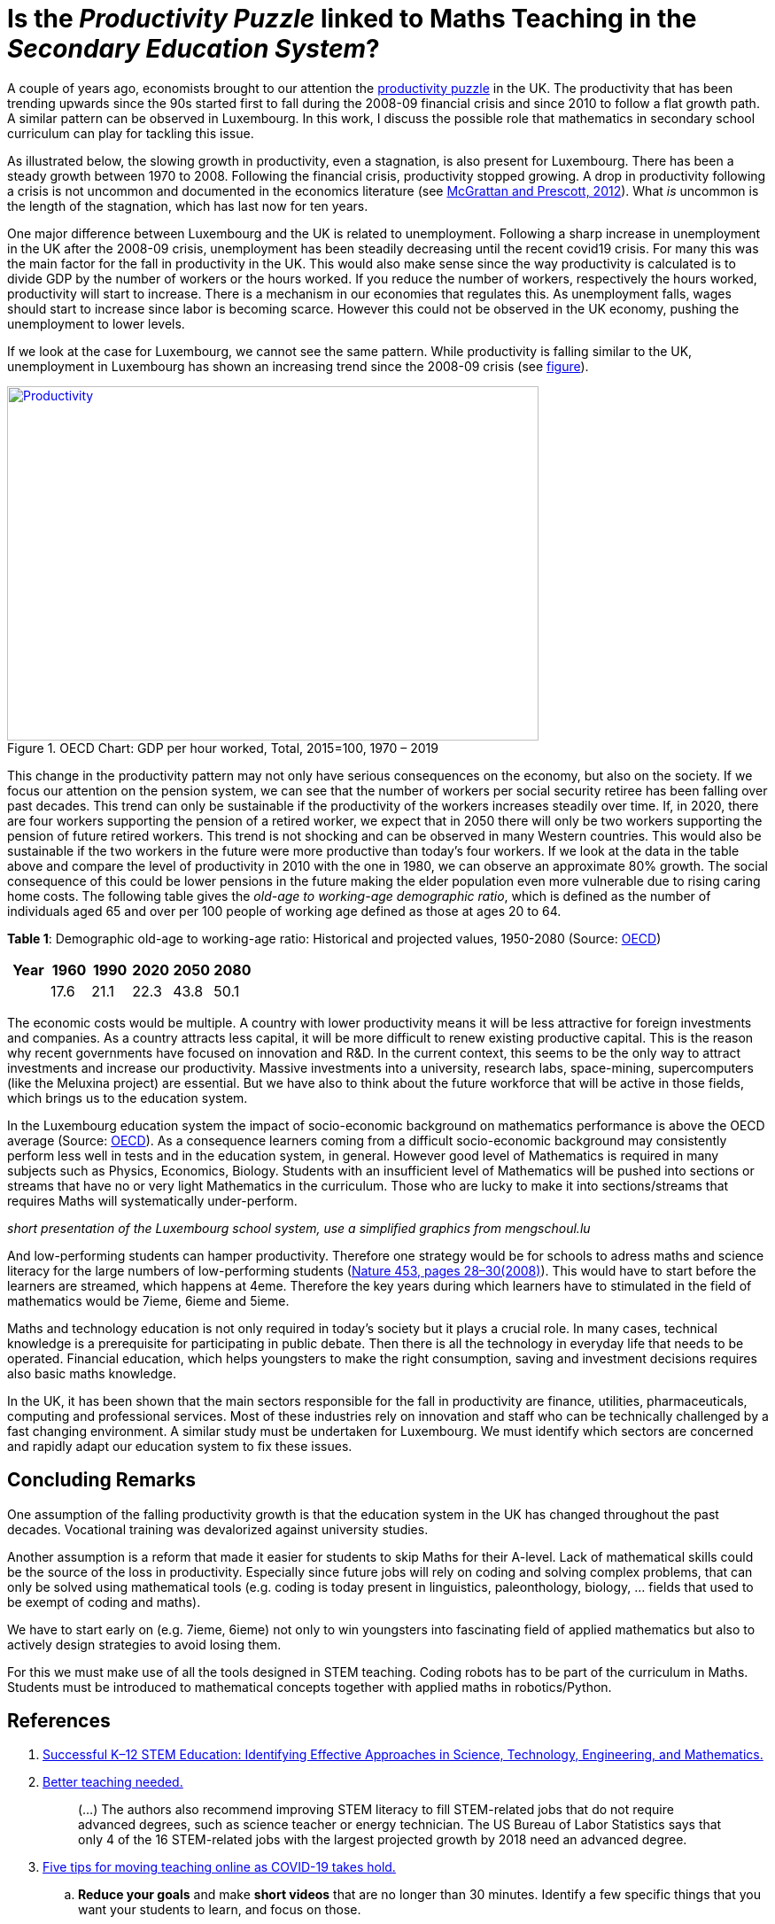 = Is the _Productivity Puzzle_ linked to Maths Teaching in the _Secondary Education System_?

A couple of years ago, economists brought to our attention the
link:https://www.ons.gov.uk/employmentandlabourmarket/peopleinwork/labourproductivity/articles/whatistheproductivitypuzzle/2015-07-07[productivity puzzle] in the UK.
The productivity that has been trending upwards since the 90s started first to
fall during the 2008-09 financial crisis and since 2010 to follow a flat growth
path. A similar pattern can be observed in Luxembourg. In this work, I discuss
the possible role that mathematics in secondary school curriculum can play for
tackling this issue.

As illustrated below, the slowing growth in productivity, even a stagnation,
is also present for Luxembourg. There has
been a steady growth between 1970 to 2008. Following the financial crisis,
productivity stopped growing. A drop in productivity following a crisis is
not uncommon and documented in the economics literature (see link:https://casee.asu.edu/upload/Prescott/2012-McGrattan-GPDER-The%20Great%20Recession%20and%20Delayed%20Economic%20Recovery%20A%20Labor%20Productivity%20Puzzle.pdf[McGrattan and Prescott, 2012]).
What _is_ uncommon is the length of the stagnation, which has last now for ten years.

One major difference between Luxembourg and the UK is related to
unemployment. Following a sharp
increase in unemployment in the UK after the 2008-09 crisis, unemployment has
been steadily decreasing until the recent covid19 crisis. For many this was
the main factor for the fall in productivity in the UK. This would also make
sense since the way productivity is calculated is to divide GDP by the number
of workers or the hours worked. If you reduce the number of workers, respectively
the hours worked, productivity will start to increase. There is a mechanism in
our economies that regulates this. As unemployment falls, wages should start
to increase since labor is becoming scarce. However this could not be observed
in the UK economy, pushing the unemployment to lower levels.

If we look at the case for Luxembourg, we cannot see the same pattern.
While productivity is falling similar to the UK, unemployment in Luxembourg
has shown an increasing trend since the 2008-09 crisis
(see link:https://data.oecd.org/chart/6let[figure]).


[#img-productivity-puzzle]
.OECD Chart: GDP per hour worked, Total, 2015=100, 1970 – 2019
[link=https://data.oecd.org/chart/6l1p]
image::../img/luxembourg-productivity.png[Productivity,600,400]

This change in the productivity pattern may not only have serious consequences
on the economy, but also on the society. If we focus our attention on the
pension system, we can see that the number of workers per social security
retiree has been falling over past decades. This trend can only be sustainable
if the productivity of the workers increases steadily over time.
If, in 2020, there are four workers supporting the pension of a retired worker,
we expect that in 2050 there will only be two workers supporting the pension
of future retired workers. This trend is not shocking and can be observed in
many Western countries. This would also be sustainable if the two workers in
the future were more productive than today's four workers. If we look at the
data in the table above and compare the level of productivity in 2010 with the
one in 1980, we can observe an approximate 80% growth. The social consequence
of this could be lower pensions in the future making the elder population even
more vulnerable due to rising caring home costs.
The following
table gives the _old-age to working-age demographic ratio_, which is defined as
the number of individuals aged 65 and over per 100 people of working age
defined as those at ages 20 to 64.

*Table 1*: Demographic old-age to working-age ratio: Historical and projected values, 1950-2080 (Source: link:https://www.oecd-ilibrary.org/sites/e2839a52-en/index.html?itemId=/content/component/e2839a52-en[OECD])
|===
|Year    |1960  |1990 |2020 |[red]#2050# |[red]#2080#

|
|17.6
|21.1
|22.3
|43.8
|50.1

|===

The economic costs would be multiple. A country with lower productivity means
it will be less attractive for foreign investments and companies. As a country
attracts less capital, it will be more difficult to renew existing productive
capital. This is the reason why recent governments have focused on innovation
and R&D. In the current context, this seems to be the only way to attract
investments and increase our productivity. Massive investments into a
university, research labs, space-mining, supercomputers (like the Meluxina project) are
essential. But we have also to think about the future workforce that will
be active in those fields, which brings us to the education system.

In the Luxembourg education system the impact of socio-economic background
on mathematics performance is above the OECD average (Source: link:https://www.oecd.org/luxembourg/Education-Policy-Outlook-Country-Profile-Luxembourg.pdf[OECD]).
As a consequence learners coming from a difficult socio-economic background may
consistently perform less well in tests and in the education system, in general.
However good level of
Mathematics is required in many subjects such as Physics, Economics, Biology.
Students with an insufficient level of Mathematics will be pushed into
sections or streams that have no or very light Mathematics in the curriculum.
Those who are lucky to make it into sections/streams that requires Maths
will systematically under-perform.

_short presentation of the Luxembourg school system, use a simplified graphics from mengschoul.lu_

And low-performing students can hamper productivity.
Therefore one strategy would be for schools to adress maths and science literacy
for the large numbers of low-performing students
(link:https://doi-org.proxy.bnl.lu/10.1038/453028a[Nature 453, pages 28–30(2008)]).
This would have to start before the learners are streamed, which happens at 4eme.
Therefore the key years during which learners have to stimulated in the field of
mathematics would be 7ieme, 6ieme and 5ieme.

Maths and technology education is not only required in today's society but
it plays a crucial role.
In many cases, technical knowledge is a prerequisite for participating in
public debate. Then there is all the technology in everyday life that needs to
be operated. Financial education, which helps youngsters to make the right
consumption, saving and investment decisions requires also basic maths knowledge.

In the UK, it has been shown that the main sectors responsible for the fall
in productivity are finance, utilities, pharmaceuticals, computing and
professional services. Most of these industries rely on innovation and staff
who can be technically challenged by a fast changing environment. A similar study
must be undertaken for Luxembourg. We must identify which sectors are concerned
and rapidly adapt our education system to fix these issues.


== Concluding Remarks

One assumption of the falling productivity growth is that the education system
in the UK has changed throughout the past decades. Vocational training was
devalorized against university studies.

Another assumption is a reform that made it easier for students to
skip Maths for their A-level. Lack of mathematical skills could be the
source of the loss in productivity. Especially since future jobs will
rely on coding and solving complex problems, that can only be solved using
mathematical tools (e.g. coding is today present in linguistics, paleonthology,
biology, ... fields that used to be exempt of coding and maths).

We have to start early on (e.g. 7ieme, 6ieme) not only to win youngsters into
fascinating field of applied mathematics but also to actively design strategies
to avoid losing them.

For this we must make use of all the tools designed in STEM teaching. Coding
robots has to be part of the curriculum in Maths. Students must be introduced
to mathematical concepts together with applied maths in robotics/Python.


== References

. link:https://www.purdue.edu/hhs/hdfs/fii/wp-content/uploads/2015/07/s_iafis04c02.pdf[Successful K–12 STEM Education: Identifying Effective Approaches in Science, Technology, Engineering, and Mathematics.]
. link:https://doi-org.proxy.bnl.lu/10.1038/nj7354-130a[Better teaching needed.]
[quote]
(...) The authors  also recommend improving STEM literacy to fill STEM-related jobs that do not require advanced degrees, such as science teacher or energy technician. The US Bureau of Labor Statistics says that only 4 of the 16 STEM-related jobs with the largest projected growth by 2018 need an advanced degree.
. link:https://doi-org.proxy.bnl.lu/10.1038/d41586-020-00896-7[Five tips for moving teaching online as COVID-19 takes hold.]
.. *Reduce your goals* and make *short videos* that are no longer than 30 minutes. Identify a few specific things that you want your students to learn, and focus on those.
.. Don't rely exclusively on *live video*.
.. Set up your courses so that students can pursue *self-paced enquiry* -- exploring the topic under their own initiative. Give students a range of links for further reading. Find out what students most care about. Ask students what they hope to get out of the online course, and how you can best serve them. This will offer you ideas for teaching and give students ownership of the process.
.. Consider interactive elements such as *short quizzes*. Engage them with *opportunities to talk to one another* during a live session. Make sure students *support each other*. Don’t try to do everything yourself.
.. Conduct *frequent assessments*, and check in by phone, text or e-mail with each student — most often with those who are struggling.
. link:https://doi-org.proxy.bnl.lu/10.1038/277344a0[Does the UK have a numeracy problem?]
[quote]
(...) "I think there is no doubt that there is something of a crisis in the teaching of mathematics." attributing the crisis to the introduction of "a lot" of new methods, too rapid change of curriculum and a shortage of skilled teachers.
[quote]
(...) A major facet is that the problems of numeracy and literacy are intertwined. There are very few people who can work with numbers without being able to read and as such many numeracy problems are handled within the much larger literacy programmes.
. link:https://doi-org.proxy.bnl.lu/10.1038/453028a[Making the grade]
[quote]
If, as we argue, average test scores are mostly irrelevant as a measure of economic potential, other indicators do matter. To produce leading-edge technology, one could argue that it is the numbers of high-performing students that is most important in the global economy. These are students who can enter the science and engineering workforce or are likely to innovate whatever their field of study.(...) At the same time, *low-performing students can hamper productivity* (...)
[quote]
Without a doubt, science, maths and technology education is needed in today’s society, whether for its citizens to understand enough to participate in public debate or just to operate the technology of everyday life. However, some argue for more advanced courses as if they want to prepare all students to be scientists or engineers. (...) History suggests that policies designed to stockpile scientists and engineers are counter-productive.
[quote]
(...) Our analysis of the data suggests two fundamental problems that require different approaches. First, *pedagogies must address science literacy for the large numbers of low-performing students*. Second, education policy for our highest-performing students needs to meet actual labour-market demand.
. link:https://doi-org.proxy.bnl.lu/10.1038/d41586-018-06830-2[Better teachers are needed to improve science education.]
[quote]
Every kid starts out as a natural-born scientist, and then we beat it out of them. A few trickle through the system with their wonder and enthusiasm for science intact.(Carl Sagan)
[quote]
Improving outcomes, says Peter McLaren, executive director of the non-profit initiative Next Gen Education, will require a shift in the classroom from a teacher-centred approach to one that helps students work through concepts themselves.
[quote]
However, some of the concepts might not translate easily. Some systems are built around strict standards or large class sizes that would make it difficult for teachers to give students the focused, personalized guidance they need.
[quote]
One realization was that trying to explain concepts and then have students apply them — or worse, simply regurgitate them — did not work. Instead, teachers should create projects in which concepts become apparent as students work through real-world challenges.
[quote]
. link:https://marianamazzucato.com/books/mission-economy[Mission Economy]
[quote]
The number of workers per social security retiree in the USA has fallen from 16:1 in 1950 to about 2:1 today. But if those two workers are much more productive than their 16 grandparents in 1950, the pensions will go on being paid.
. link:https://tradingeconomics.com/luxembourg/productivity[Luxembourg Productivity]
. link:https://data.oecd.org/chart/6l0f[GDP per hour worked (Luxembourg 1970--2019, OECD data)]
. link:https://doi-org.proxy.bnl.lu/10.1057/s41599-020-00597-6[Technical communication pedagogical model (TCPM) for Malaysian vocational colleges]
. link:https://data.oecd.org/chart/6l8m[Employee compensation by activity: Total, % of gross value added 1970 – 2020, Annual]
. link:https://data.oecd.org/chart/6l8j[Average wages: Total, US dollars, 1990 – 2019]
. link:https://data.oecd.org/chart/6l8n[Labour force participation rate: 25-64 years olds, % in same age group 1983 – 2019, Annual]
. link:https://www.ft.com/content/a470b09a-4276-11ea-a43a-c4b328d9061c[The UK’s employment and productivity puzzle]
[quote]
A link:https://voxeu.org/article/paradox-stagnant-real-wages-yet-rising-living-standards-uk[recent article by three economists], including David Hendry of Oxford
university, a distinguished econometrician, sheds bright light on what has
happened. Productivity and real wages have stagnated since 2007. But real GDP
per head is up by 20 per cent since 2000 and 10 per cent since its trough in
2009.
[quote]
We do not know why this has happened. But one reason, surely, must be the
fact that over 2010-19, the UK’s average investment as a share of GDP has
been the second lowest in the EU (ahead only of Greece).
[quote]
As one would expect, real wages have tracked productivity very closely over
the entire period since 1860, including the recent period: stagnant
productivity has meant stagnant real wages.
[quote]
link:https://www.ft.com/__origami/service/image/v2/images/raw/http%3A%2F%2Fcom.ft.imagepublish.upp-prod-eu.s3.amazonaws.com%2F697eccaa-4376-11ea-a43a-c4b328d9061c?dpr=2&fit=scale-down&quality=medium&source=next&width=700[The flatline trend in productivity since the Great Recession is unprecendented in 160 years.]
[quote]
Yet, despite the stagnant real wages, real GDP per head is up significantly.
The explanation for this divergence between real wages and GDP per head is
the rise in employment relative to the population as a whole.
[quote]
After a sharp fall during the crisis, employment again grew faster than the
population: between 2009 and 2018, employment rose 12 per cent, while
population rose only 7 per cent.
[quote]
(...) )with a lower rate of growth of employment, it is likely that
productivity will rise somewhat. Since one explanation for the productivity
stagnation was the lower marginal product of labour in a rapidly growing
labour force.
. link:https://www.ft.com/content/8fc12094-52f7-11ea-90ad-25e377c0ee1f[UK’s industrial strategy criticised by independent body]
[quote]
Andy Haldane, chief economist of the Bank of England, and chair of the
Industrial Strategy Council, said: “An effective industrial strategy is
central to tackling some of the deep-seated structural challenges facing
the UK economy, among them the climate crisis, ‘levelling-up’ the regions,
the skills deficit and the productivity puzzle.
[quote]
It also called for *reform of the apprenticeship system* and said much
*more funding would be needed for further education*, with recent
initiatives on skills likely to “fall well short of the scale necessary”.
. link:https://www.ft.com/content/8776d110-5232-11ea-8841-482eed0038b1[Wage growth slows despite robust labour market]
[quote]
Labour productivity, which measures output per worker, contracted 0.5 per
cent in the last quarter of 2019 compared with the previous quarter,
reflecting the rise in jobs against a backdrop of a stagnating economy.
The key indicator has contracted for three of the past five quarters,
further underlining the “productivity puzzle” that has seen the UK
underperform its peers since the international crisis.
[quote]
link:https://www.ft.com/__origami/service/image/v2/images/raw/http%3A%2F%2Fcom.ft.imagepublish.upp-prod-eu.s3.amazonaws.com%2Fff5beb60-523d-11ea-8841-482eed0038b1?dpr=1&fit=scale-down&quality=highest&source=next&width=700[UK productivity is well below the pre-crisis trend]
link:https://www.ft.com/content/c4c4f9e6-ca22-11e8-9fe5-24ad351828ab[Andy Haldane tapped to tackle UK’s productivity puzzle]
[quote]
Mr Haldane, in a lecture in 2016, cited the limitations of monetary policy
and quoted the US economist Paul Krugman, who said: “Productivity isn’t
everything but, in the long run, it is almost everything.”
[quote]
The appointment was given the blessing of Mark Carney, BoE governor,
who said: “Productivity is an important determinant of the MPC’s forecasts
for economic growth and inflation.
. link:https://www.ft.com/content/399ba61a-9fa9-11e8-b196-da9d6c239ca8[Conventional measures pose the wrong productivity question]
[quote]
In a link:https://ideas.repec.org/p/ecl/stabus/repececlstabus3592.html[recent paper]
a group of economists from Stanford University and the
Massachusetts Institute of Technology — two of the world’s hot springs
of idea-generation — calculate that it now takes more than 20 times the
number of researchers to generate the same economic growth as it did in
the 1930s.
[quote]
Studies of specific phenomena support the slowdown hypothesis: Moore’s
law is fizzling out; new pharmaceutical products take far more investment
than they used to; agricultural productivity seems to have ground to a halt.
[quote]
One explanation for the combination of dismal productivity figures and
exciting innovation is delay: *it takes a long time for new technologies
to be turned into widely used commercial applications*. The *more fundamental
the innovation, the longer the lag* is likely to be.
This was true for electricity, for computers in the early days, and
will be true for newer technologies such as AI. Other potential factors
include demographic change, the hangover from the financial crisis and
misallocation of capital.
[quote]
Another explanation favoured by some economists — and by the tech
community — is that output, and therefore productivity, are being
mis-measured. The Stanford/MIT paper defines an “idea” as a unit of national
output (as currently measured) divided by the total number of researcher hours.
(...)
The answer, in part, is because of the way economic output, as gross domestic
product, is defined.
[quote]
For one thing, it excludes unpaid work in the home. Hence the steady
transition of women into paid work during the second half of the 20th
century flattered that era’s growth and productivity figures. For another,
the investment figures included in GDP have omitted intangible investments,
including in ideas. Statistics agencies are only just starting to incorporate
these, so all of those researchers have been generating some uncounted output.
. link:https://www.ft.com/content/5eed874e-7abf-11e8-8e67-1e1a0846c475[The BoE cannot solve the productivity puzzle]
[quote]
The reality is that no one has a precise understanding why productivity in
the UK has been so weak. The location of the problem, however, has been
identified. There is ample new evidence that it is the *biggest and best
companies* that have been *falling short of their historical performance*.
According to the Economic Statistics Centre of Excellence, three-fifths
of the drop in productivity growth stems from sectors representing only a
fifth of output, including *finance, utilities, pharmaceuticals, computing
and professional services*.
[quote]
The UK’s *labour productivity underperformance* is at least partly the
*flipside of the rise in employment*. Yet the *continued failure of wage
growth to rise* as the BoE has expected suggests that the central bank could
run the economy quite a lot hotter until it begins to run out of workers.
Along the way, productivity is likely to rise, as it tends to do in booms,
when companies start to look for efficiency improvements.
. link:https://data.oecd.org/chart/6lep[Unemployment rate: Total, % of labour force, Jan 1983 – Feb 2021]
. link:https://data.oecd.org/chart/6leq[Unemployment rateTotal, % of labour force, Jan 1983 – Feb 2021; UK vs. Luxembourg]
. link:https://www.ft.com/content/1043eec8-e9a7-11e9-a240-3b065ef5fc55[Fall in UK labour productivity is worst in 5 years]
[quote]
Output per hour worked, the standard measure of productivity, dropped 0.5
per cent over the three months to June, compared with the same quarter last
year, the worst performance since the April-June period in 2014, the Office
for National Statistics (ONS) reported on Tuesday. It follows two quarters
of stagnation.
[quote]
Productivity is considered the single most important determinant of a
country’s standard of living and lack of growth limits a country’s ability
to become richer.
[quote]
Many economists and businesspeople point to the lack of business investment
as a reason for deteriorating productivity.
[quote]
"The low cost and flexibility of labour relative to capital has certainly
supported employment over investment," said Howard Archer, chief economic
adviser at EY Item Club, a consultancy.
[quote]
As the Brexit deadline approaches, businesses have been more inclined to
postpone costly investment.
[quote]
Utilities and construction were the only sectors which recorded a rise in
productivity, while output per hour fell 1.9 per cent in the manufacturing
sector and by 0.8 per cent in the services sector. Services account for about
80 per cent of the UK economy.
[quote]
Nicholas Bloom, professor of economics at Stanford University, calculated
in a paper published in September that Brexit had reduced UK productivity
by between 2 per cent and 5 per cent over the three years since the referendum.
A large part of the reduction was because companies were "committing several
hours per week of top-management time to Brexit planning".
.link:https://www.ft.com/content/0ac0b74e-7727-11e9-be7d-6d846537acab[Podcast: Why are women less confident with numbers than men?]
[quote]
Mr Seagull says: "Girls actually have a lack of confidence in their ability,
even if actually on paper, and results wise they are just as good as the
boys. Clearly it’s something that’s happening, not just in the classroom
but in society as well."
[quote]
"Roughly half of adults are at primary school levels in terms of their
number understanding," he says. "So we have a big issue in that this
underpins our productivity puzzle in the UK and some of the issues we have
around financial capability in this country."
. link:https://www.ft.com/content/6f6ef53a-9f08-11e9-9c06-a4640c9feebb[UK productivity contracts for third consecutive quarter]
[quote]
Katherine Kent, head of productivity at the Office for National Statistics,
the UK statistical agency, said: "Our latest figures represent a continuation
of the UK's productivity puzzle. This sustained stagnation in productivity
in the last decade is at odds with what we’ve seen after previous economic
downturns."
[quote]
Since the financial crisis, productivity has largely stagnated.
This contrasts with previous downturns, when productivity initially
fell, but then recovered to its previous rate of growth.
[quote]
link:https://www.ft.com/__origami/service/image/v2/images/raw/http%3A%2F%2Fcom.ft.imagepublish.upp-prod-eu.s3.amazonaws.com%2Fd3881e02-9f0d-11e9-9c06-a4640c9feebb?dpr=2&fit=scale-down&quality=medium&source=next&width=700[UK productivity contracts for three consecutive quarters]
[quote]
The decline in productivity in the first quarter was driven by the
manufacturing sector, where output per hour worked fell 0.9 per cent
compared with the same period last year. Productivity in the services
sector increased by 0.2 per cent.
[quote]
. link:https://www.ft.com/content/1976d800-4793-11e8-8ee8-cae73aab7ccb[A German solution to the UK’s productivity puzzle]
[quote]
The UK’s challenge is well known. Since the financial crisis, productivity
has fallen further behind other leading economies such as the US, Germany
and France. At current rates, according to McKinsey visiting fellow Tera
Allas, the UK will by 2025 be nearly a third less productive per hour worked
than Germany.
[quote]
Sir Charlie’s group believes companies can be helped to identify changes
in the way they are managed to deliver concrete improvements, and that
even adopting a few new basic practices can make a real difference. It has
developed a questionnaire (“How good is your business really?”) that
allows managers to assess their company’s productivity in categories such
as leadership, employee engagement, planning and digitisation. The group
is also trying to distil and share best practice from business in the UK
and elsewhere. Germany provides particularly useful examples.
[quote]
Output per hour worked in Germany is more than a quarter higher than
in the UK. There are several reasons behind this, but one of the most
useful for managers lies in the way big German companies work with their
supply chains. Here, research suggests, companies are simultaneously more
demanding but more collaborative, exacting efficiency gains from their
suppliers but also disseminating best practice down to them. Relationships
tend to be long-term, encouraging innovation to be shared both up and down
the chain.
[quote]
He says companies often think their productivity challenge is in their own
business, when in fact it is about building a whole supply chain that can
respond quickly to customers’ needs.
. link:https://data.oecd.org/chart/6leO[GDP per hour worked: Total - 2015=100 - 1995 - 2020; Germany - France and Luxembourg]
. link:https://press.princeton.edu/books/hardcover/9780691160719/introduction-to-computational-science[Introduction to Computational Science - Modeling and Simulation for the Sciences]
[quote]
Computational science, the fast-growing interdisciplinary field that is
at the intersection of the sciences, computer science, and mathematics,
will require scientists who are appropriately trained. The experts who
produced "Towards 2020 Science" predicted that *future scientists who are
not computationally and mathematically literate will be unable to do science*.
[quote]
"If you look at students coming into our graduate program from the
undergraduate world, *those that haven’t already had some exposure
to computation, such as thinking algorithmically, solving problems on
the computer, and the little bits of applied math* that you need to understand
all of that, ... *have lost a year or two of productivity at the graduate
level*. But it's not only the undergraduate students coming into graduate
school that have this issue; it’s also our undergrads going off into the
larger world. Industry and many other aspects of the commercial world use
simulation and computation in diverse ways"
[quote]
Computational science, which combines computer simulation,
scientific visualization, mathematical modeling, computer programming,
data structures, networking, database design, symbolic computation,
and high-performance computing, can transform practices in a diverse
range of disciplines.
[quote]
Application of computer modeling has fueled the debate in another,
rather unexpected area — linguistics.
[quote]
.. Investigate three applications of computational science involving different scientific areas and *write at least a paragraph on each*. List references.
.. Investigate an application of computational science and *write a three-page, typed, double-spaced paper* on the topic. List references.
[quote]
Cognitive scientists, such as Professor Ken Koedinger at the Human-Computer
Interaction Institute, Carnegie-Mellon University, develop *computer models
of student reasoning and learning* to aid in the design educational
software and to guide teaching practices (Koedinger).
[quote]
Definition: *Modeling* is the application of methods to analyze complex,
real-world problems in order to make predictions about what might happen
with various actions.
[quote]
The steps of the modeling process are as follows:

* Analyze the problem
* Formulate a model
** Gather data
*** Make simplifying assumptions and document them
** Determine variables and units
** Establish relationships among variables and submodels
** Determine equations and functions
* Solve the model
* Verify and interpret the model's solution
* Report on the model
** Analysis of the problem
** Model design
** Model solution
** Results and conclusions
* Maintain the model
. link:https://odc.gouvernement.lu/fr/publications.html?q=productivit%C3%A9[Observatoire de la compétitivité: Publications sur la productivité]
. link:https://www.ft.com/search?q=%22productivity+puzzle%22[BOOKMARK]
. link:https://www.alternatives-economiques.fr/productivite-francaise-a-lepreuve-covid/00095186[La productivité française à l'épreuve du Covid]
[quote]
Cela ne leur interdit pas de formuler une *inquiétude à plus long terme* sur
la « performance médiocre de la France en matière de *formation
initiale et continue* ». Le rapport rappelle que « la France est l’un des
pays de l’OCDE où le *lien entre le statut socio-économique des parents*
et la *performance aux tests [scolaires]* est le plus fort ». Et que le
*système éducatif français reproduit plus que d’autres les inégalités
socio-économiques*, celles-ci se répercutant sur l’accès à l’emploi.
[quote]
Le CNP pointe également le *rôle très marginal qu’a la formation continue
dans la réduction de ces inégalités*, en dirigeant plutôt le système de
formation professionnelle « vers les salariés déjà en emploi que vers
les chômeurs et les personnes en besoin d’insertion professionnelle ».
Plombant d’autant la productivité du travail.
[quote]
Certains désignent déjà les jeunes entrant sur le marché du travail de ces
pays touchés par la récession comme une « génération perdue ». Le postulat
est simple et étayé par de nombreuses études : « Lors d’une récession, la
cohorte de jeunes entrant sur le marché du travail a plus de difficultés à
s’insérer que la cohorte précédente. »
[quote]
Les effets négatifs d’une récession s’illustrent également par d’autres
aspects de la vie sociale : le nombre d’enfants, le taux de divorce, la
santé déclarée ou la mortalité sont autant de facteurs affectés de manière
négative par une entrée sur le marché du travail en période de récession.
Avec un impact immédiat sur la productivité de la cohorte concernée.
[quote]
Le CNP considère le *ralentissement de la productivité du capital humain*
comme la principale source du ralentissement de la productivité globale en
France : « Entre 1976 et 1986, il *contribuait pour 2,2 points à la forte
croissance de la productivité*, de 3,4 % en moyenne annuelle », alors que
« *depuis 2004, sa contribution n’est plus que de 0,6 point* annuellement »
pour une croissance totale de la productivité de 0,7 %.
[quote]
 L’inadéquation des compétences (utilisation sous-optimale des compétences
 d’un individu dans son emploi) est aussi un frein à la productivité que
 soulignent les auteurs du CNP – et que développe longuement un nouveau
 link:https://www.strategie.gouv.fr/sites/strategie.gouv.fr/files/atoms/files/fs-2021-dt-01-inadequation-competences-janvier.pdf[rapport de France Stratégie].
[quote]
Source: link:https://www.strategie.gouv.fr/publications/effets-de-crise-covid-19-productivite-competitivite[le deuxième rapport du Conseil national de la productivité]
. link:https://odc.gouvernement.lu/fr/publications.html?q=productivit%C3%A9[Publications de l'Observatoire de la compétitivité (Luxembourg) sur la productivité]
. link:https://www.escoe.ac.uk/[Economic Statistics Centre of Excellence]
[quote]
 Low productivity is possibly the most important challenge that the UK
 economy faces because it affects the living standards we can sustain.
 Against this background, the disappointing productivity record of many UK
 businesses has provoked significant concern amongst policy, academic and
 business communities. The factors contributing to this picture remain the
 subject of debate. Much can be learned from careful investigation of
 firm-level micro data.
. link:https://www.ft.com/content/8853d9be-af66-11e7-8076-0a4bdda92ca2[Trying to make sense of the UK productivity puzzle]
[quote]
 If we want to get richer, we must be more productive, so there’s a
 “productivity crisis”. Never mind that unemployment is at a 42-year low,
 we are miserably unproductive compared with other countries, and thus
 doomed to stagnant standards of living. These figures imply that, instead
 of getting more efficient, we are simply employing more people.
 But what if we are measuring the wrong things? It’s simple to count cars
 from a factory (although less simple to capture model improvements) but in
 a service economy like Britain’s, measuring output is hard. Is a longer
 newspaper article more productive than a shorter one? What about making
 phone calls on the train? Search? Emails? Same day delivery? All short-circuit
 problems which took hours or even days to solve in the pre-internet era.
. link:https://www.ft.com/content/d8f5322a-5e19-11e8-ad91-e01af256df68[‘Solution’ to UK productivity puzzle is misconceived, study finds]
[quote]
 Low business investment, poor management skills, difficulties in measuring
 the new digital economy and loose monetary policy prolonging the survival
 of “zombie” companies all help to account for the UK’s “productivity puzzle”.
 One other explanation that has heavily influenced policy — highlighted last
 year by Andy Haldane, the Bank of England’s chief economist — is the fact
 that the UK has an unusually long tail of productivity laggards that pull
 down the national average.
[quote]
 The Treasury has also earmarked £20m for a pilot led by Jürgen Maier,
 chief executive of Siemens’ UK operations, which *aims to help small
 businesses in manufacturing supply chains adopt digital technology*.
. link:https://www.centreforcities.org/blog/can-employment-training-help-address-uks-productivity-puzzle/[Can employment training help address the UK’s productivity puzzle?]
[quote]
There is evidence that employment training can be effective in tackling this
issue by not only bringing people back into work but by also helping them
acquire new skills and move up on the earnings ladder. In around half of the
evaluations on this topic reviewed by the What Works Centre (WWC), employment
training had a positive impact on wages and employment.
[quote]
But in terms of outcomes, the way the training is designed matters. Looking at
the duration of trainings, the review found that short programmes are more
effective for less formal training activity while longer programmes generate
gains when the content is skill-intensive but the benefits take longer to
materialize.
[quote]
When it comes to the format of the training, on-the-job training programmes
tend to outperform classroom-based ones. This is because employers engage
directly with the course and the participants tend to acquire skills that
match more closely what employers need. This could also be due to the fact
that the participants have already established a relationship with their
potential employer.
. link:https://www.ft.com/content/6e5a5adc-80fe-11e8-bc55-50daf11b720d[UK’s dismal productivity record divides official agencies]
[quote]
The spat highlighted the widespread disagreements over the diagnosis and
prognosis of Britain’s productivity problem. This issue is important because
living standards can rise only if more people work, they work longer hours or
they produce more for each hour worked.
[quote]
The statistical agents’ pessimism was contradicted by Bank of England
staff members, however. They said contacts with business leaders suggested
that tackling low productivity was becoming a priority and labour-saving
machinery was beginning to be installed across the UK as labour became more
scarce and more expensive.
[quote]
It also contradicts the ONS, which said that companies that import and export
heavily are more likely to be productivity stars, reflecting work that suggests
open borders and trade encourage greater efficiency.
. link:https://www.ft.com/content/e6cc1948-6560-11e7-8526-7b38dcaef614[How banks could help solve the great productivity puzzle]
[quote]
One common assertion is that Britain’s economic reliance on financial
services and related sectors, which boomed pre-2008 and then bust
disastrously, is responsible for this “productivity puzzle”. But is that
right?
[quote]
Logic suggests it is. The outsized revenues and profits that banks and other
financial groups made in the run-up to the crash, much of it inflated by
mis-selling and manipulation, have given way to lower income. At the same
time, banks have had to employ thousands more back-office staff to cope with
new compliance and regulatory demands. Such roles, while crucial, are the very
definition of economically unproductive, unless you count the preventive
benefits that the data struggle to capture.
[quote]
Do some digging and, sure enough, there are promising signs that some banks
are becoming more productive, not less. (...)
There is probably much further to go in the process of cutting overheads
relative to revenues, as online banking usurps traditional branch banking. (...)
. link:https://www.ft.com/content/5c47a7a4-4946-11e8-8ae9-4b5ddcca99b3[Forget about productivity, focus on resuming work]
[quote]
Lastly the concern over productivity is misguided anyway. The big issue
is whether someone’s salary or wages reflect the value of their marginal
productivity. There is nothing wrong with using less productive capital,
including human capital, provided it is priced correctly. We should stop
worrying about productivity in the UK and get back to work.
. link:https://www.ft.com/content/d792879e-8046-11e8-af48-190d103e32a4[The Bank of England can and should do more to encourage lending]
[quote]
“Financing Investment,” the *report produced by GFC Economics and Clearpoint*
for John McDonnell, the UK’s shadow chancellor of the exchequer, identified
*two critical problems* in the so-called productivity puzzle.
*Chronic under-investment* and a *financial system that fails to support
UK company growth* are two obvious causes of Britain’s dismal record.
[quote]
Some argue it is not the job of a central bank to influence lending and to
determine the allocation of funding. But the BoE already does that: by default,
it takes deposits from companies in productive sectors and channels this into
loans in the real estate sector, and towards consumer credit.
[quote]
The “long tail” of unproductive or “zombie” companies needs to be tackled
by easier access to capital. Many small and medium-sized enterprises start
out under-capitalised. Low interest rates are not the problem; but rather the
failure to use effective levers to generate and direct investment at scale
into the productive economy.
. link:https://www.ft.com/content/442fb59c-d138-11e8-a9f2-7574db66bcd5[Germany shows how to tackle the puzzle of productivity]
[quote]
link:https://www.ft.com/__origami/service/image/v2/images/raw/http%3A%2F%2Fcom.ft.imagepublish.upp-prod-eu.s3.amazonaws.com%2Fff79175c-d611-11e8-a854-33d6f82e62f8?dpr=2&fit=scale-down&quality=medium&source=next&width=700[low numeracy vs. low literacy]
[quote]
Comparing maths and reading skills of Luxembourg with respect to France, Germany and UK:
link:https://data.oecd.org/chart/6mah[Mathematics performance (PISA)]
link:https://data.oecd.org/chart/6maj[Reading performance (PISA)]
[quote]
Comparing the link:https://www.ft.com/__origami/service/image/v2/images/raw/http%3A%2F%2Fcom.ft.imagepublish.upp-prod-eu.s3.amazonaws.com%2Ffddda278-d611-11e8-a854-33d6f82e62f8?dpr=2&fit=scale-down&quality=medium&source=next&width=700[skill level of younger and older generations]
[quote]
Although German managers are *less likely to have higher educational
qualifications*, they have often received *vocational training* that
builds workplace expertise. And despite the UK having *more
tertiary-educated managers* than Germany, OECD data show their
*actual skills, in literacy and data management, are lower*.
[quote]
In comparison, the *apprenticeship system in Germany is far more developed*
than in the UK, which is still struggling to find a system that works.
Half of German school leavers have a vocational qualification, and 327
*different training occupations* are recognised within the country’s
*dual vocational and educational scheme*.
[quote]
Employers themselves play a key role. While the government pays
for vocational schools and the teaching in them, employers pay other
*costs such as apprentices’ wages*.
link:https://www.ft.com/__origami/service/image/v2/images/raw/http%3A%2F%2Fcom.ft.imagepublish.upp-prod-eu.s3.amazonaws.com%2Ffc2fbc40-d611-11e8-a854-33d6f82e62f8?dpr=2&fit=scale-down&quality=medium&source=next&width=700[Total public spending on worker training]
[quote]
Mr Dollendorf estimates that more than a third of managers have some kind
of vocational qualification.
“Vocational training has a good image,” he says. “The heart and soul
of the chamber is the vocational training programme.”
[quote]
